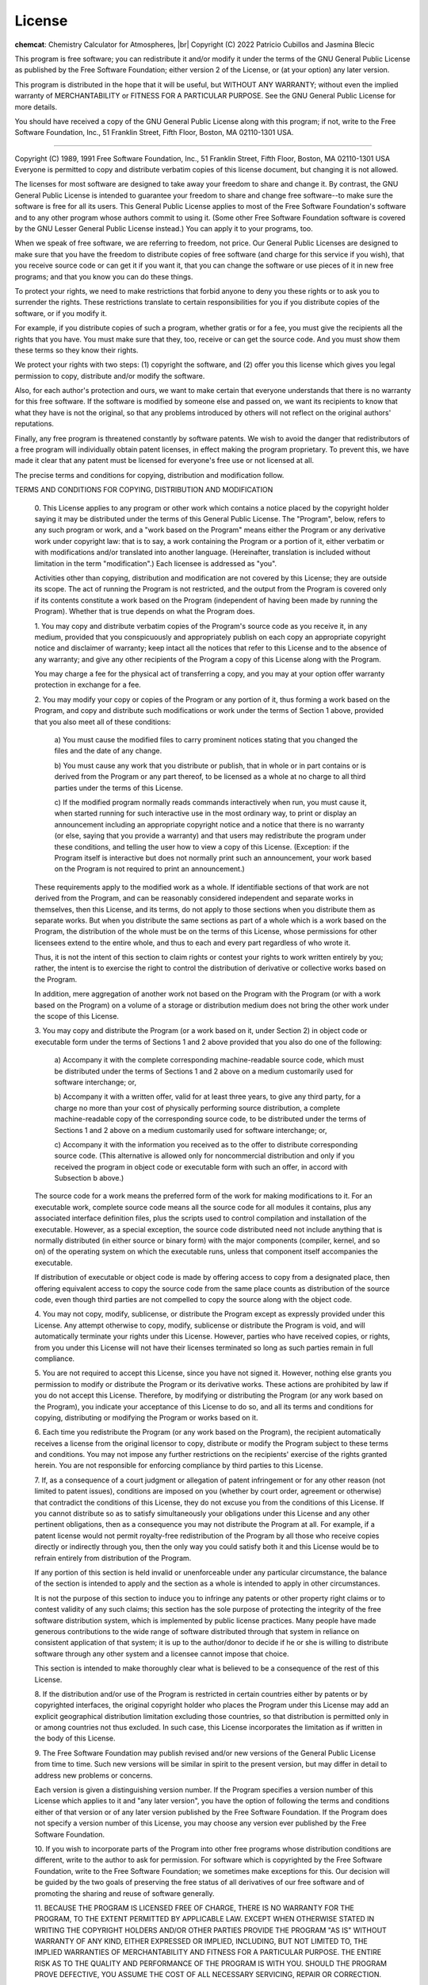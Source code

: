 .. |br| raw:: html

   <br/>

.. _license:

License
=======

**chemcat**: Chemistry Calculator for Atmospheres, |br|
Copyright (C) 2022 Patricio Cubillos and Jasmina Blecic

This program is free software; you can redistribute it and/or modify
it under the terms of the GNU General Public License as published by
the Free Software Foundation; either version 2 of the License, or
(at your option) any later version.

This program is distributed in the hope that it will be useful,
but WITHOUT ANY WARRANTY; without even the implied warranty of
MERCHANTABILITY or FITNESS FOR A PARTICULAR PURPOSE.  See the
GNU General Public License for more details.

You should have received a copy of the GNU General Public License along
with this program; if not, write to the Free Software Foundation, Inc.,
51 Franklin Street, Fifth Floor, Boston, MA 02110-1301 USA.

----------------------------------------------------------------------


.. centered::  GNU GENERAL PUBLIC LICENSE
.. centered::    Version 2, June 1991

Copyright (C) 1989, 1991 Free Software Foundation, Inc., 51 Franklin
Street, Fifth Floor, Boston, MA 02110-1301 USA Everyone is permitted
to copy and distribute verbatim copies of this license document, but
changing it is not allowed.

.. centered::         Preamble

The licenses for most software are designed to take away your
freedom to share and change it.  By contrast, the GNU General Public
License is intended to guarantee your freedom to share and change free
software--to make sure the software is free for all its users.  This
General Public License applies to most of the Free Software
Foundation's software and to any other program whose authors commit to
using it.  (Some other Free Software Foundation software is covered by
the GNU Lesser General Public License instead.)  You can apply it to
your programs, too.

When we speak of free software, we are referring to freedom, not
price.  Our General Public Licenses are designed to make sure that you
have the freedom to distribute copies of free software (and charge for
this service if you wish), that you receive source code or can get it
if you want it, that you can change the software or use pieces of it
in new free programs; and that you know you can do these things.

To protect your rights, we need to make restrictions that forbid
anyone to deny you these rights or to ask you to surrender the rights.
These restrictions translate to certain responsibilities for you if you
distribute copies of the software, or if you modify it.

For example, if you distribute copies of such a program, whether
gratis or for a fee, you must give the recipients all the rights that
you have.  You must make sure that they, too, receive or can get the
source code.  And you must show them these terms so they know their
rights.

We protect your rights with two steps: (1) copyright the software, and
(2) offer you this license which gives you legal permission to copy,
distribute and/or modify the software.

Also, for each author's protection and ours, we want to make certain
that everyone understands that there is no warranty for this free
software.  If the software is modified by someone else and passed on, we
want its recipients to know that what they have is not the original, so
that any problems introduced by others will not reflect on the original
authors' reputations.

Finally, any free program is threatened constantly by software
patents.  We wish to avoid the danger that redistributors of a free
program will individually obtain patent licenses, in effect making the
program proprietary.  To prevent this, we have made it clear that any
patent must be licensed for everyone's free use or not licensed at all.

The precise terms and conditions for copying, distribution and
modification follow.

.. centered::  **GNU GENERAL PUBLIC LICENSE**

TERMS AND CONDITIONS FOR COPYING, DISTRIBUTION AND MODIFICATION

  0. This License applies to any program or other work which contains
  a notice placed by the copyright holder saying it may be distributed
  under the terms of this General Public License.  The "Program",
  below, refers to any such program or work, and a "work based on the
  Program" means either the Program or any derivative work under
  copyright law: that is to say, a work containing the Program or a
  portion of it, either verbatim or with modifications and/or
  translated into another language.  (Hereinafter, translation is
  included without limitation in the term "modification".)  Each
  licensee is addressed as "you".

  Activities other than copying, distribution and modification are not
  covered by this License; they are outside its scope.  The act of
  running the Program is not restricted, and the output from the
  Program is covered only if its contents constitute a work based on
  the Program (independent of having been made by running the
  Program).  Whether that is true depends on what the Program does.

  1. You may copy and distribute verbatim copies of the Program's
  source code as you receive it, in any medium, provided that you
  conspicuously and appropriately publish on each copy an appropriate
  copyright notice and disclaimer of warranty; keep intact all the
  notices that refer to this License and to the absence of any
  warranty; and give any other recipients of the Program a copy of
  this License along with the Program.

  You may charge a fee for the physical act of transferring a copy,
  and you may at your option offer warranty protection in exchange for
  a fee.

  2. You may modify your copy or copies of the Program or any portion
  of it, thus forming a work based on the Program, and copy and
  distribute such modifications or work under the terms of Section 1
  above, provided that you also meet all of these conditions:

    a) You must cause the modified files to carry prominent notices
    stating that you changed the files and the date of any change.

    b) You must cause any work that you distribute or publish, that in
    whole or in part contains or is derived from the Program or any
    part thereof, to be licensed as a whole at no charge to all third
    parties under the terms of this License.

    c) If the modified program normally reads commands interactively
    when run, you must cause it, when started running for such
    interactive use in the most ordinary way, to print or display an
    announcement including an appropriate copyright notice and a
    notice that there is no warranty (or else, saying that you provide
    a warranty) and that users may redistribute the program under
    these conditions, and telling the user how to view a copy of this
    License.  (Exception: if the Program itself is interactive but
    does not normally print such an announcement, your work based on
    the Program is not required to print an announcement.)

  These requirements apply to the modified work as a whole.  If
  identifiable sections of that work are not derived from the Program,
  and can be reasonably considered independent and separate works in
  themselves, then this License, and its terms, do not apply to those
  sections when you distribute them as separate works.  But when you
  distribute the same sections as part of a whole which is a work
  based on the Program, the distribution of the whole must be on the
  terms of this License, whose permissions for other licensees extend
  to the entire whole, and thus to each and every part regardless of
  who wrote it.

  Thus, it is not the intent of this section to claim rights or
  contest your rights to work written entirely by you; rather, the
  intent is to exercise the right to control the distribution of
  derivative or collective works based on the Program.

  In addition, mere aggregation of another work not based on the
  Program with the Program (or with a work based on the Program) on a
  volume of a storage or distribution medium does not bring the other
  work under the scope of this License.

  3. You may copy and distribute the Program (or a work based on it,
  under Section 2) in object code or executable form under the terms
  of Sections 1 and 2 above provided that you also do one of the
  following:

    a) Accompany it with the complete corresponding machine-readable
    source code, which must be distributed under the terms of Sections
    1 and 2 above on a medium customarily used for software interchange; or,

    b) Accompany it with a written offer, valid for at least three
    years, to give any third party, for a charge no more than your
    cost of physically performing source distribution, a complete
    machine-readable copy of the corresponding source code, to be
    distributed under the terms of Sections 1 and 2 above on a medium
    customarily used for software interchange; or,

    c) Accompany it with the information you received as to the offer
    to distribute corresponding source code.  (This alternative is
    allowed only for noncommercial distribution and only if you
    received the program in object code or executable form with such
    an offer, in accord with Subsection b above.)

  The source code for a work means the preferred form of the work for
  making modifications to it.  For an executable work, complete source
  code means all the source code for all modules it contains, plus any
  associated interface definition files, plus the scripts used to
  control compilation and installation of the executable.  However, as
  a special exception, the source code distributed need not include
  anything that is normally distributed (in either source or binary
  form) with the major components (compiler, kernel, and so on) of the
  operating system on which the executable runs, unless that component
  itself accompanies the executable.

  If distribution of executable or object code is made by offering
  access to copy from a designated place, then offering equivalent
  access to copy the source code from the same place counts as
  distribution of the source code, even though third parties are not
  compelled to copy the source along with the object code.

  4. You may not copy, modify, sublicense, or distribute the Program
  except as expressly provided under this License.  Any attempt
  otherwise to copy, modify, sublicense or distribute the Program is
  void, and will automatically terminate your rights under this
  License.  However, parties who have received copies, or rights, from
  you under this License will not have their licenses terminated so
  long as such parties remain in full compliance.

  5. You are not required to accept this License, since you have not
  signed it.  However, nothing else grants you permission to modify or
  distribute the Program or its derivative works.  These actions are
  prohibited by law if you do not accept this License.  Therefore, by
  modifying or distributing the Program (or any work based on the
  Program), you indicate your acceptance of this License to do so, and
  all its terms and conditions for copying, distributing or modifying
  the Program or works based on it.

  6. Each time you redistribute the Program (or any work based on the
  Program), the recipient automatically receives a license from the
  original licensor to copy, distribute or modify the Program subject
  to these terms and conditions.  You may not impose any further
  restrictions on the recipients' exercise of the rights granted
  herein.  You are not responsible for enforcing compliance by third
  parties to this License.

  7. If, as a consequence of a court judgment or allegation of patent
  infringement or for any other reason (not limited to patent issues),
  conditions are imposed on you (whether by court order, agreement or
  otherwise) that contradict the conditions of this License, they do
  not excuse you from the conditions of this License.  If you cannot
  distribute so as to satisfy simultaneously your obligations under
  this License and any other pertinent obligations, then as a
  consequence you may not distribute the Program at all.  For example,
  if a patent license would not permit royalty-free redistribution of
  the Program by all those who receive copies directly or indirectly
  through you, then the only way you could satisfy both it and this
  License would be to refrain entirely from distribution of the
  Program.

  If any portion of this section is held invalid or unenforceable
  under any particular circumstance, the balance of the section is
  intended to apply and the section as a whole is intended to apply in
  other circumstances.

  It is not the purpose of this section to induce you to infringe any
  patents or other property right claims or to contest validity of any
  such claims; this section has the sole purpose of protecting the
  integrity of the free software distribution system, which is
  implemented by public license practices.  Many people have made
  generous contributions to the wide range of software distributed
  through that system in reliance on consistent application of that
  system; it is up to the author/donor to decide if he or she is
  willing to distribute software through any other system and a
  licensee cannot impose that choice.

  This section is intended to make thoroughly clear what is believed
  to be a consequence of the rest of this License.

  8. If the distribution and/or use of the Program is restricted in
  certain countries either by patents or by copyrighted interfaces,
  the original copyright holder who places the Program under this
  License may add an explicit geographical distribution limitation
  excluding those countries, so that distribution is permitted only in
  or among countries not thus excluded.  In such case, this License
  incorporates the limitation as if written in the body of this
  License.

  9. The Free Software Foundation may publish revised and/or new
  versions of the General Public License from time to time.  Such new
  versions will be similar in spirit to the present version, but may
  differ in detail to address new problems or concerns.

  Each version is given a distinguishing version number.  If the
  Program specifies a version number of this License which applies to
  it and "any later version", you have the option of following the
  terms and conditions either of that version or of any later version
  published by the Free Software Foundation.  If the Program does not
  specify a version number of this License, you may choose any version
  ever published by the Free Software Foundation.

  10. If you wish to incorporate parts of the Program into other free
  programs whose distribution conditions are different, write to the
  author to ask for permission.  For software which is copyrighted by
  the Free Software Foundation, write to the Free Software Foundation;
  we sometimes make exceptions for this.  Our decision will be guided
  by the two goals of preserving the free status of all derivatives of
  our free software and of promoting the sharing and reuse of software
  generally.

  .. centered::   NO WARRANTY

  11. BECAUSE THE PROGRAM IS LICENSED FREE OF CHARGE, THERE IS NO
  WARRANTY FOR THE PROGRAM, TO THE EXTENT PERMITTED BY APPLICABLE LAW.
  EXCEPT WHEN OTHERWISE STATED IN WRITING THE COPYRIGHT HOLDERS AND/OR
  OTHER PARTIES PROVIDE THE PROGRAM "AS IS" WITHOUT WARRANTY OF ANY
  KIND, EITHER EXPRESSED OR IMPLIED, INCLUDING, BUT NOT LIMITED TO,
  THE IMPLIED WARRANTIES OF MERCHANTABILITY AND FITNESS FOR A
  PARTICULAR PURPOSE.  THE ENTIRE RISK AS TO THE QUALITY AND
  PERFORMANCE OF THE PROGRAM IS WITH YOU.  SHOULD THE PROGRAM PROVE
  DEFECTIVE, YOU ASSUME THE COST OF ALL NECESSARY SERVICING, REPAIR OR
  CORRECTION.

  12. IN NO EVENT UNLESS REQUIRED BY APPLICABLE LAW OR AGREED TO IN
  WRITING WILL ANY COPYRIGHT HOLDER, OR ANY OTHER PARTY WHO MAY MODIFY
  AND/OR REDISTRIBUTE THE PROGRAM AS PERMITTED ABOVE, BE LIABLE TO YOU
  FOR DAMAGES, INCLUDING ANY GENERAL, SPECIAL, INCIDENTAL OR
  CONSEQUENTIAL DAMAGES ARISING OUT OF THE USE OR INABILITY TO USE THE
  PROGRAM (INCLUDING BUT NOT LIMITED TO LOSS OF DATA OR DATA BEING
  RENDERED INACCURATE OR LOSSES SUSTAINED BY YOU OR THIRD PARTIES OR A
  FAILURE OF THE PROGRAM TO OPERATE WITH ANY OTHER PROGRAMS), EVEN IF
  SUCH HOLDER OR OTHER PARTY HAS BEEN ADVISED OF THE POSSIBILITY OF
  SUCH DAMAGES.

.. centered::    END OF TERMS AND CONDITIONS
